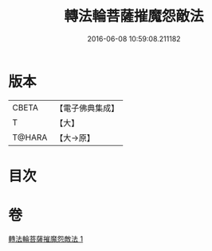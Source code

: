 #+TITLE: 轉法輪菩薩摧魔怨敵法 
#+DATE: 2016-06-08 10:59:08.211182

* 版本
 |     CBETA|【電子佛典集成】|
 |         T|【大】     |
 |    T@HARA|【大→原】   |

* 目次

* 卷
[[file:KR6j0368_001.txt][轉法輪菩薩摧魔怨敵法 1]]

